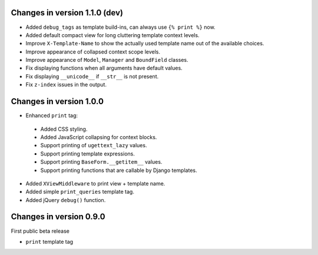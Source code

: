 Changes in version 1.1.0 (dev)
------------------------------

* Added ``debug_tags`` as template build-ins, can always use ``{% print %}`` now.
* Added default compact view for long cluttering template context levels.
* Improve ``X-Template-Name`` to show the actually used template name out of the available choices.
* Improve appearance of collapsed context scope levels.
* Improve appearance of ``Model``, ``Manager`` and ``BoundField`` classes.
* Fix displaying functions when all arguments have default values.
* Fix displaying ``__unicode__`` if ``__str__`` is not present.
* Fix ``z-index`` issues in the output.


Changes in version 1.0.0
------------------------

* Enhanced ``print`` tag:

 * Added CSS styling.
 * Added JavaScript collapsing for context blocks.
 * Support printing of ``ugettext_lazy`` values.
 * Support printing template expressions.
 * Support printing ``BaseForm.__getitem__`` values.
 * Support printing functions that are callable by Django templates.

* Added ``XViewMiddleware`` to print view + template name.
* Added simple ``print_queries`` template tag.
* Added jQuery ``debug()`` function.


Changes in version 0.9.0
------------------------

First public beta release

* ``print`` template tag
